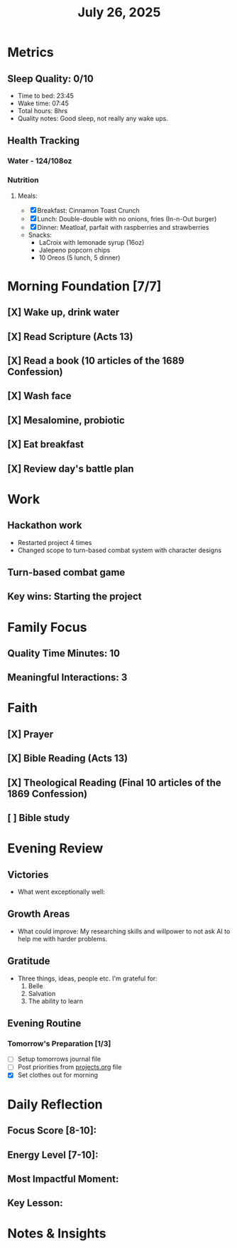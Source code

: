 #+title: July 26, 2025

* Metrics
** Sleep Quality: 0/10
- Time to bed: 23:45
- Wake time: 07:45
- Total hours: 8hrs
- Quality notes: Good sleep, not really any wake ups.
** Health Tracking
*** Water - 124/108oz
*** Nutrition
**** Meals:
  + [X] Breakfast: Cinnamon Toast Crunch
  + [X] Lunch: Double-double with no onions, fries (In-n-Out burger)
  + [X] Dinner: Meatloaf, parfait with raspberries and strawberries
  + Snacks:
    + LaCroix with lemonade syrup (16oz)
    + Jalepeno popcorn chips
    + 10 Oreos (5 lunch, 5 dinner)

* Morning Foundation [7/7]
** [X] Wake up, drink water
** [X] Read Scripture (Acts 13)
** [X] Read a book (10 articles of the 1689 Confession)
** [X] Wash face
** [X] Mesalomine, probiotic
** [X] Eat breakfast
** [X] Review day's battle plan

* Work
** Hackathon work
+ Restarted project 4 times
+ Changed scope to turn-based combat system with character designs
** Turn-based combat game

** Key wins: Starting the project

* Family Focus
** Quality Time Minutes: 10
** Meaningful Interactions: 3

* Faith
** [X] Prayer
** [X] Bible Reading (Acts 13)
** [X] Theological Reading (Final 10 articles of the 1869 Confession)
** [ ] Bible study

* Evening Review
** Victories
- What went exceptionally well:

** Growth Areas
- What could improve: My researching skills and willpower to not ask AI to help me with harder problems.

** Gratitude
- Three things, ideas, people etc. I'm grateful for:
  1. Belle
  2. Salvation
  3. The ability to learn

** Evening Routine
*** Tomorrow's Preparation [1/3]
- [ ] Setup tomorrows journal file
- [ ] Post priorities from [[file:~/Notes/obsidian-vault/org/projects.org][projects.org]] file
- [X] Set clothes out for morning

* Daily Reflection
** Focus Score [8-10]:
** Energy Level [7-10]:
** Most Impactful Moment:
** Key Lesson:

* Notes & Insights
